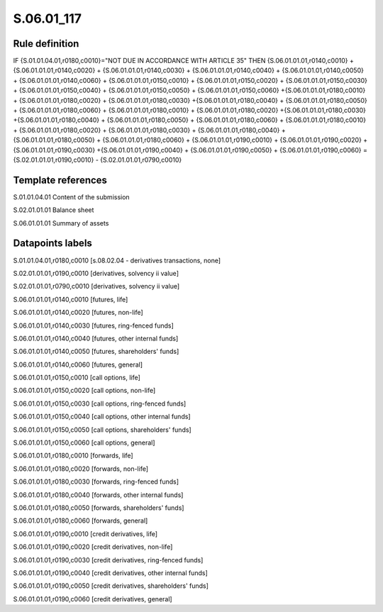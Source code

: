 ===========
S.06.01_117
===========

Rule definition
---------------

IF {S.01.01.04.01,r0180,c0010}="NOT DUE IN ACCORDANCE WITH ARTICLE 35" THEN {S.06.01.01.01,r0140,c0010} + {S.06.01.01.01,r0140,c0020} + {S.06.01.01.01,r0140,c0030} + {S.06.01.01.01,r0140,c0040} +  {S.06.01.01.01,r0140,c0050} + {S.06.01.01.01,r0140,c0060} + {S.06.01.01.01,r0150,c0010} + {S.06.01.01.01,r0150,c0020} + {S.06.01.01.01,r0150,c0030} + {S.06.01.01.01,r0150,c0040} +  {S.06.01.01.01,r0150,c0050} + {S.06.01.01.01,r0150,c0060} +{S.06.01.01.01,r0180,c0010} + {S.06.01.01.01,r0180,c0020} + {S.06.01.01.01,r0180,c0030} +{S.06.01.01.01,r0180,c0040} +  {S.06.01.01.01,r0180,c0050} + {S.06.01.01.01,r0180,c0060} + {S.06.01.01.01,r0180,c0010} + {S.06.01.01.01,r0180,c0020} +{S.06.01.01.01,r0180,c0030} +{S.06.01.01.01,r0180,c0040} +  {S.06.01.01.01,r0180,c0050} + {S.06.01.01.01,r0180,c0060} + {S.06.01.01.01,r0180,c0010} + {S.06.01.01.01,r0180,c0020} + {S.06.01.01.01,r0180,c0030} + {S.06.01.01.01,r0180,c0040} +  {S.06.01.01.01,r0180,c0050} + {S.06.01.01.01,r0180,c0060} + {S.06.01.01.01,r0190,c0010} + {S.06.01.01.01,r0190,c0020} +{S.06.01.01.01,r0190,c0030} +{S.06.01.01.01,r0190,c0040} +  {S.06.01.01.01,r0190,c0050} + {S.06.01.01.01,r0190,c0060} = {S.02.01.01.01,r0190,c0010} - {S.02.01.01.01,r0790,c0010}


Template references
-------------------

S.01.01.04.01 Content of the submission

S.02.01.01.01 Balance sheet

S.06.01.01.01 Summary of assets


Datapoints labels
-----------------

S.01.01.04.01,r0180,c0010 [s.08.02.04 - derivatives transactions, none]

S.02.01.01.01,r0190,c0010 [derivatives, solvency ii value]

S.02.01.01.01,r0790,c0010 [derivatives, solvency ii value]

S.06.01.01.01,r0140,c0010 [futures, life]

S.06.01.01.01,r0140,c0020 [futures, non-life]

S.06.01.01.01,r0140,c0030 [futures, ring-fenced funds]

S.06.01.01.01,r0140,c0040 [futures, other internal funds]

S.06.01.01.01,r0140,c0050 [futures, shareholders' funds]

S.06.01.01.01,r0140,c0060 [futures, general]

S.06.01.01.01,r0150,c0010 [call options, life]

S.06.01.01.01,r0150,c0020 [call options, non-life]

S.06.01.01.01,r0150,c0030 [call options, ring-fenced funds]

S.06.01.01.01,r0150,c0040 [call options, other internal funds]

S.06.01.01.01,r0150,c0050 [call options, shareholders' funds]

S.06.01.01.01,r0150,c0060 [call options, general]

S.06.01.01.01,r0180,c0010 [forwards, life]

S.06.01.01.01,r0180,c0020 [forwards, non-life]

S.06.01.01.01,r0180,c0030 [forwards, ring-fenced funds]

S.06.01.01.01,r0180,c0040 [forwards, other internal funds]

S.06.01.01.01,r0180,c0050 [forwards, shareholders' funds]

S.06.01.01.01,r0180,c0060 [forwards, general]

S.06.01.01.01,r0190,c0010 [credit derivatives, life]

S.06.01.01.01,r0190,c0020 [credit derivatives, non-life]

S.06.01.01.01,r0190,c0030 [credit derivatives, ring-fenced funds]

S.06.01.01.01,r0190,c0040 [credit derivatives, other internal funds]

S.06.01.01.01,r0190,c0050 [credit derivatives, shareholders' funds]

S.06.01.01.01,r0190,c0060 [credit derivatives, general]



